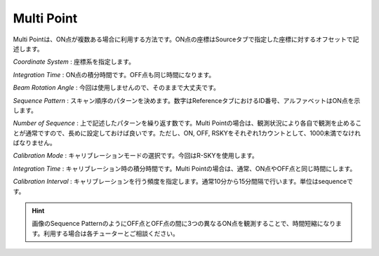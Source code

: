 Multi Point
===========

.. image:: image/nobs_scan_mp.png

Multi Pointは、ON点が複数ある場合に利用する方法です。ON点の座標はSourceタブで指定した座標に対するオフセットで記述します。

*Coordinate System* : 座標系を指定します。

*Integration Time* : ON点の積分時間です。OFF点も同じ時間になります。

*Beam Rotation Angle* : 今回は使用しませんので、そのままで大丈夫です。

*Sequence Pattern* : スキャン順序のパターンを決めます。数字はReferenceタブにおけるID番号、アルファベットはON点を示します。

*Number of Sequence* : 上で記述したパターンを繰り返す数です。Multi Pointの場合は、観測状況により各自で観測を止めることが通常ですので、長めに設定しておけば良いです。ただし、ON, OFF, RSKYをそれぞれ1カウントとして、1000未満でなければなりません。

*Calibration Mode* : キャリブレーションモードの選択です。今回はR-SKYを使用します。

*Integration Time* : キャリブレーション時の積分時間です。Multi Pointの場合は、通常、ON点やOFF点と同じ時間にします。

*Calibration Interval* : キャリブレーションを行う頻度を指定します。通常10分から15分間隔で行います。単位はsequenceです。

.. hint::
 画像のSequence PatternのようにOFF点とOFF点の間に3つの異なるON点を観測することで、時間短縮になります。利用する場合は各チューターとご相談ください。
